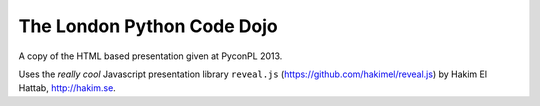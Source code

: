 The London Python Code Dojo
===========================

A copy of the HTML based presentation given at PyconPL 2013.

Uses the *really cool* Javascript presentation library ``reveal.js``
(https://github.com/hakimel/reveal.js) by Hakim El Hattab, http://hakim.se.
